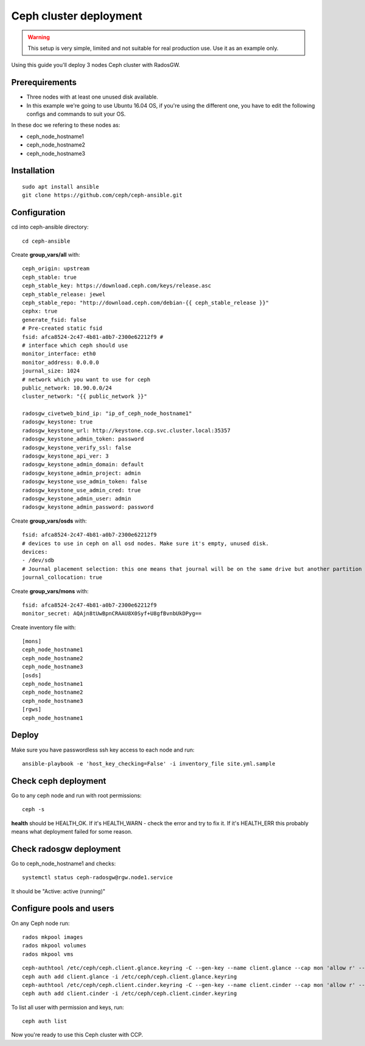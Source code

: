 .. _ceph_cluster:

Ceph cluster deployment
=======================


.. WARNING:: This setup is very simple, limited and not suitable for real
   production use. Use it as an example only.

Using this guide you'll deploy 3 nodes Ceph cluster with RadosGW.

Prerequirements
---------------

- Three nodes with at least one unused disk available.
- In this example we're going to use Ubuntu 16.04 OS, if you're using the
  different one, you have to edit the following configs and commands to suit
  your OS.

In these doc we refering to these nodes as:

- ceph_node_hostname1
- ceph_node_hostname2
- ceph_node_hostname3

Installation
------------

::

  sudo apt install ansible
  git clone https://github.com/ceph/ceph-ansible.git

.. NOTE: You'll need `this patch <https://github.com/ceph/ceph-ansible/pull/1011/>`__
   for proper radosgw setup.

Configuration
-------------

cd into ceph-ansible directory:
::

  cd ceph-ansible

Create **group_vars/all** with:

::

  ceph_origin: upstream
  ceph_stable: true
  ceph_stable_key: https://download.ceph.com/keys/release.asc
  ceph_stable_release: jewel
  ceph_stable_repo: "http://download.ceph.com/debian-{{ ceph_stable_release }}"
  cephx: true
  generate_fsid: false
  # Pre-created static fsid
  fsid: afca8524-2c47-4b81-a0b7-2300e62212f9 # 
  # interface which ceph should use
  monitor_interface: eth0
  monitor_address: 0.0.0.0
  journal_size: 1024
  # network which you want to use for ceph
  public_network: 10.90.0.0/24
  cluster_network: "{{ public_network }}"

  radosgw_civetweb_bind_ip: "ip_of_ceph_node_hostname1"
  radosgw_keystone: true
  radosgw_keystone_url: http://keystone.ccp.svc.cluster.local:35357
  radosgw_keystone_admin_token: password
  radosgw_keystone_verify_ssl: false
  radosgw_keystone_api_ver: 3
  radosgw_keystone_admin_domain: default
  radosgw_keystone_admin_project: admin
  radosgw_keystone_use_admin_token: false
  radosgw_keystone_use_admin_cred: true
  radosgw_keystone_admin_user: admin
  radosgw_keystone_admin_password: password

Create **group_vars/osds** with:

::

  fsid: afca8524-2c47-4b81-a0b7-2300e62212f9
  # devices to use in ceph on all osd nodes. Make sure it's empty, unused disk.
  devices:
  - /dev/sdb
  # Journal placement selection: this one means that journal will be on the same drive but another partition
  journal_collocation: true

Create **group_vars/mons** with:

::

  fsid: afca8524-2c47-4b81-a0b7-2300e62212f9
  monitor_secret: AQAjn8tUwBpnCRAAU8X0Syf+U8gfBvnbUkDPyg==

Create inventory file with:

::

  [mons]
  ceph_node_hostname1
  ceph_node_hostname2
  ceph_node_hostname3
  [osds]
  ceph_node_hostname1
  ceph_node_hostname2
  ceph_node_hostname3
  [rgws]
  ceph_node_hostname1

Deploy
------

Make sure you have passwordless ssh key access to each node and run:

::

  ansible-playbook -e 'host_key_checking=False' -i inventory_file site.yml.sample

Check ceph deployment
---------------------

Go to any ceph node and run with root permissions:

::

  ceph -s

**health** should be HEALTH_OK. If it's HEALTH_WARN - check the error and try
to fix it. If it's HEALTH_ERR this probably means what deployment failed for
some reason.

Check radosgw deployment
------------------------

Go to ceph_node_hostname1 and checks:

::

  systemctl status ceph-radosgw@rgw.node1.service

It should be "Active: active (running)"

Configure pools and users
-------------------------

On any Ceph node run:

::

  rados mkpool images
  rados mkpool volumes
  rados mkpool vms

::

  ceph-authtool /etc/ceph/ceph.client.glance.keyring -C --gen-key --name client.glance --cap mon 'allow r' --cap osd 'allow rwx pool=images, allow rwx pool=vms'
  ceph auth add client.glance -i /etc/ceph/ceph.client.glance.keyring
  ceph-authtool /etc/ceph/ceph.client.cinder.keyring -C --gen-key --name client.cinder --cap mon 'allow r' --cap osd 'allow rwx pool=volumes, allow rwx pool=vms, allow rx pool=images'
  ceph auth add client.cinder -i /etc/ceph/ceph.client.cinder.keyring

To list all user with permission and keys, run:

::

  ceph auth list

Now you're ready to use this Ceph cluster with CCP.
